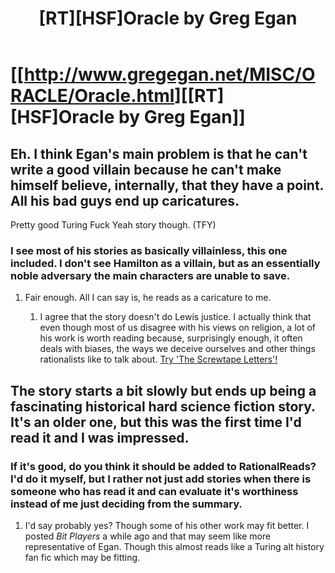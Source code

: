 #+TITLE: [RT][HSF]Oracle by Greg Egan

* [[http://www.gregegan.net/MISC/ORACLE/Oracle.html][[RT][HSF]Oracle by Greg Egan]]
:PROPERTIES:
:Author: superliminaldude
:Score: 8
:DateUnix: 1425004286.0
:DateShort: 2015-Feb-27
:END:

** Eh. I think Egan's main problem is that he can't write a good villain because he can't make himself believe, internally, that they have a point. All his bad guys end up caricatures.

Pretty good Turing Fuck Yeah story though. (TFY)
:PROPERTIES:
:Author: FeepingCreature
:Score: 8
:DateUnix: 1425022752.0
:DateShort: 2015-Feb-27
:END:

*** I see most of his stories as basically villainless, this one included. I don't see Hamilton as a villain, but as an essentially noble adversary the main characters are unable to save.
:PROPERTIES:
:Author: superliminaldude
:Score: 2
:DateUnix: 1425026131.0
:DateShort: 2015-Feb-27
:END:

**** Fair enough. All I can say is, he reads as a caricature to me.
:PROPERTIES:
:Author: FeepingCreature
:Score: 5
:DateUnix: 1425029506.0
:DateShort: 2015-Feb-27
:END:

***** I agree that the story doesn't do Lewis justice. I actually think that even though most of us disagree with his views on religion, a lot of his work is worth reading because, surprisingly enough, it often deals with biases, the ways we deceive ourselves and other things rationalists like to talk about. [[http://www.gutenberg.ca/ebooks/lewiscs-screwtapeletters/lewiscs-screwtapeletters-00-h.html][Try 'The Screwtape Letters'!]]
:PROPERTIES:
:Score: 5
:DateUnix: 1425042490.0
:DateShort: 2015-Feb-27
:END:


** The story starts a bit slowly but ends up being a fascinating historical hard science fiction story. It's an older one, but this was the first time I'd read it and I was impressed.
:PROPERTIES:
:Author: superliminaldude
:Score: 1
:DateUnix: 1425004432.0
:DateShort: 2015-Feb-27
:END:

*** If it's good, do you think it should be added to RationalReads? I'd do it myself, but I rather not just add stories when there is someone who has read it and can evaluate it's worthiness instead of me just deciding from the summary.
:PROPERTIES:
:Author: xamueljones
:Score: 1
:DateUnix: 1425016781.0
:DateShort: 2015-Feb-27
:END:

**** I'd say probably yes? Though some of his other work may fit better. I posted /Bit Players/ a while ago and that may seem like more representative of Egan. Though this almost reads like a Turing alt history fan fic which may be fitting.
:PROPERTIES:
:Author: superliminaldude
:Score: 1
:DateUnix: 1425026025.0
:DateShort: 2015-Feb-27
:END:
